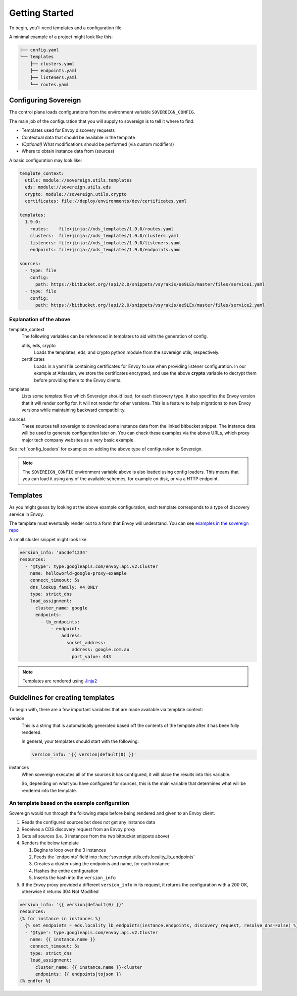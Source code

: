 Getting Started
---------------
To begin, you'll need templates and a configuration file.

A minimal example of a project might look like this:

.. code-block:: none

    ├── config.yaml
    └── templates
        ├── clusters.yaml
        ├── endpoints.yaml
        ├── listeners.yaml
        └── routes.yaml

Configuring Sovereign
^^^^^^^^^^^^^^^^^^^^^
The control plane loads configurations from the environment variable ``SOVEREIGN_CONFIG``.

The main job of the configuration that you will supply to sovereign is to
tell it where to find:

- Templates used for Envoy discovery requests
- Contextual data that should be available in the template
- *(Optional)* What modifications should be performed (via custom modifiers)
- Where to obtain instance data from (sources)

A basic configuration may look like:

.. code-block:: yaml

    template_context:
      utils: module://sovereign.utils.templates
      eds: module://sovereign.utils.eds
      crypto: module://sovereign.utils.crypto
      certificates: file://deploy/environments/dev/certificates.yaml

    templates:
      1.9.0:
        routes:    file+jinja://xds_templates/1.9.0/routes.yaml
        clusters:  file+jinja://xds_templates/1.9.0/clusters.yaml
        listeners: file+jinja://xds_templates/1.9.0/listeners.yaml
        endpoints: file+jinja://xds_templates/1.9.0/endpoints.yaml

    sources:
      - type: file
        config:
          path: https://bitbucket.org/!api/2.0/snippets/vsyrakis/ae9LEx/master/files/service1.yaml
      - type: file
        config:
          path: https://bitbucket.org/!api/2.0/snippets/vsyrakis/ae9LEx/master/files/service2.yaml


Explanation of the above
""""""""""""""""""""""""
template_context
  The following variables can be referenced in templates to aid with the generation of config.

  utils, eds, crypto
    Loads the templates, eds, and crypto python module from the sovereign utils, respectively.

  certificates
    Loads in a yaml file containing certificates for Envoy to use when providing
    listener configuration.
    In our example at Atlassian, we store the certificates encrypted, and use the above **crypto**
    variable to decrypt them before providing them to the Envoy clients.

templates
  Lists some template files which Sovereign should load, for each discovery type.
  It also specifies the Envoy version that it will render config for. It will not
  render for other versions. This is a feature to help migrations to new Envoy
  versions while maintaining backward compatibility.

sources
  These sources tell sovereign to download some instance data from the linked bitbucket snippet.
  The instance data will be used to generate configuration later on.
  You can check these examples via the above URLs, which proxy major tech company websites as a very basic example.

See :ref:`config_loaders` for examples on adding the above type of configuration to Sovereign.

.. note::
   The ``SOVEREIGN_CONFIG`` environment variable above is also loaded using config loaders.
   This means that you can load it using any of the available schemes, for example on disk, or via a HTTP endpoint.

Templates
^^^^^^^^^
As you might guess by looking at the above example configuration, each template
corresponds to a type of discovery service in Envoy.

The template must eventually render out to a form that Envoy will understand.
You can see `examples in the sovereign repo <https://bitbucket.org/atlassian/sovereign/src/master/xds_templates>`_

A small cluster snippet might look like:

.. code-block:: yaml

    version_info: 'abcdef1234'
    resources:
      - '@type': type.googleapis.com/envoy.api.v2.Cluster
        name: helloworld-google-proxy-example
        connect_timeout: 5s
        dns_lookup_family: V4_ONLY
        type: strict_dns
        load_assignment:
          cluster_name: google
          endpoints:
            - lb_endpoints:
                - endpoint:
                    address:
                      socket_address:
                        address: google.com.au
                        port_value: 443

.. note::
   Templates are rendered using `Jinja2 <http://jinja.pocoo.org/docs/2.10/>`_

Guidelines for creating templates
^^^^^^^^^^^^^^^^^^^^^^^^^^^^^^^^^
To begin with, there are a few important variables that are made available via template context:

version
  This is a string that is automatically generated based off the contents
  of the template after it has been fully rendered.

  In general, your templates should start with the following:

  .. code-block:: yaml

     version_info: '{{ version|default(0) }}'

instances
  When sovereign executes all of the sources it has configured, it will place the results
  into this variable.

  So, depending on what you have configured for sources, this is the main variable that
  determines what will be rendered into the template.

An template based on the example configuration
""""""""""""""""""""""""""""""""""""""""""""""
Sovereign would run through the following steps before being rendered and given to an Envoy client:

#. Reads the configured sources but does not get any instance data
#. Receives a CDS discovery request from an Envoy proxy
#. Gets all sources (i.e. 3 instances from the two bitbucket snippets above)
#. Renders the below template

   #. Begins to loop over the 3 instances
   #. Feeds the 'endpoints' field into :func:`sovereign.utils.eds.locality_lb_endpoints`
   #. Creates a cluster using the endpoints and name, for each instance
   #. Hashes the entire configuration
   #. Inserts the hash into the ``version_info``

#. If the Envoy proxy provided a different ``version_info`` in its request, it returns
   the configuration with a 200 OK, otherwise it returns 304 Not Modified

.. code-block:: jinja

   version_info: '{{ version|default(0) }}'
   resources:
   {% for instance in instances %}
     {% set endpoints = eds.locality_lb_endpoints(instance.endpoints, discovery_request, resolve_dns=False) %}
     - '@type': type.googleapis.com/envoy.api.v2.Cluster
       name: {{ instance.name }}
       connect_timeout: 5s
       type: strict_dns
       load_assignment:
         cluster_name: {{ instance.name }}-cluster
         endpoints: {{ endpoints|tojson }}
   {% endfor %}
